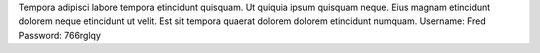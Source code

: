 Tempora adipisci labore tempora etincidunt quisquam.
Ut quiquia ipsum quisquam neque.
Eius magnam etincidunt dolorem neque etincidunt ut velit.
Est sit tempora quaerat dolorem dolorem etincidunt numquam.
Username: Fred
Password: 766rglqy
